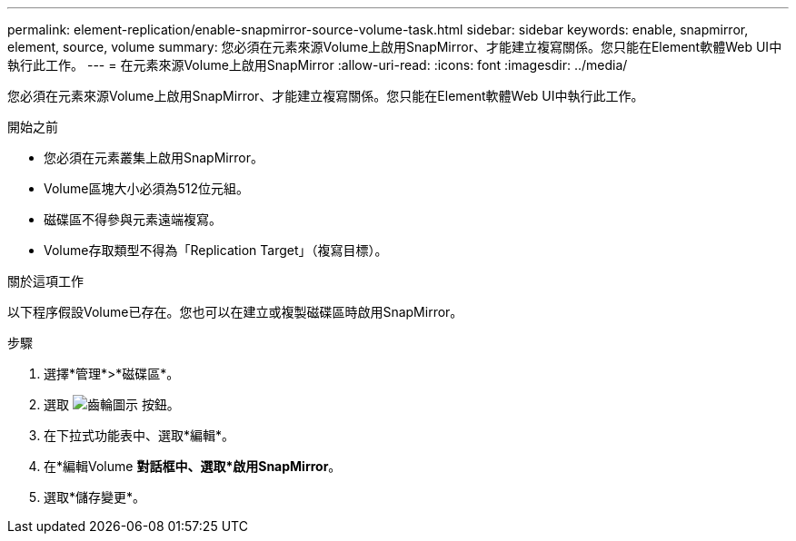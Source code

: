 ---
permalink: element-replication/enable-snapmirror-source-volume-task.html 
sidebar: sidebar 
keywords: enable, snapmirror, element, source, volume 
summary: 您必須在元素來源Volume上啟用SnapMirror、才能建立複寫關係。您只能在Element軟體Web UI中執行此工作。 
---
= 在元素來源Volume上啟用SnapMirror
:allow-uri-read: 
:icons: font
:imagesdir: ../media/


[role="lead"]
您必須在元素來源Volume上啟用SnapMirror、才能建立複寫關係。您只能在Element軟體Web UI中執行此工作。

.開始之前
* 您必須在元素叢集上啟用SnapMirror。
* Volume區塊大小必須為512位元組。
* 磁碟區不得參與元素遠端複寫。
* Volume存取類型不得為「Replication Target」（複寫目標）。


.關於這項工作
以下程序假設Volume已存在。您也可以在建立或複製磁碟區時啟用SnapMirror。

.步驟
. 選擇*管理*>*磁碟區*。
. 選取 image:../media/action-icon.gif["齒輪圖示"] 按鈕。
. 在下拉式功能表中、選取*編輯*。
. 在*編輯Volume *對話框中、選取*啟用SnapMirror*。
. 選取*儲存變更*。

